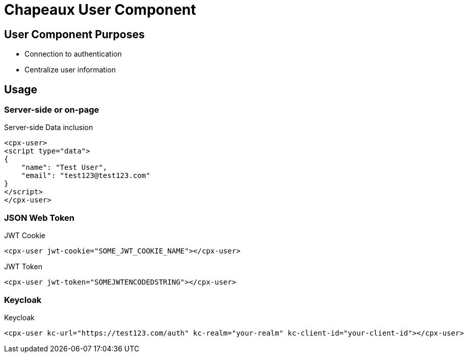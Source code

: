 = Chapeaux User Component

== User Component Purposes
* Connection to authentication
* Centralize user information

== Usage

=== Server-side or on-page

.Server-side Data inclusion
[source,html]
----
<cpx-user>
<script type="data">
{
    "name": "Test User",
    "email": "test123@test123.com"
}
</script>
</cpx-user>
----

=== JSON Web Token

.JWT Cookie
[source,html]
----
<cpx-user jwt-cookie="SOME_JWT_COOKIE_NAME"></cpx-user>
----

.JWT Token
----
<cpx-user jwt-token="SOMEJWTENCODEDSTRING"></cpx-user>
----

=== Keycloak

.Keycloak
[source,html]
----
<cpx-user kc-url="https://test123.com/auth" kc-realm="your-realm" kc-client-id="your-client-id"></cpx-user>
----

